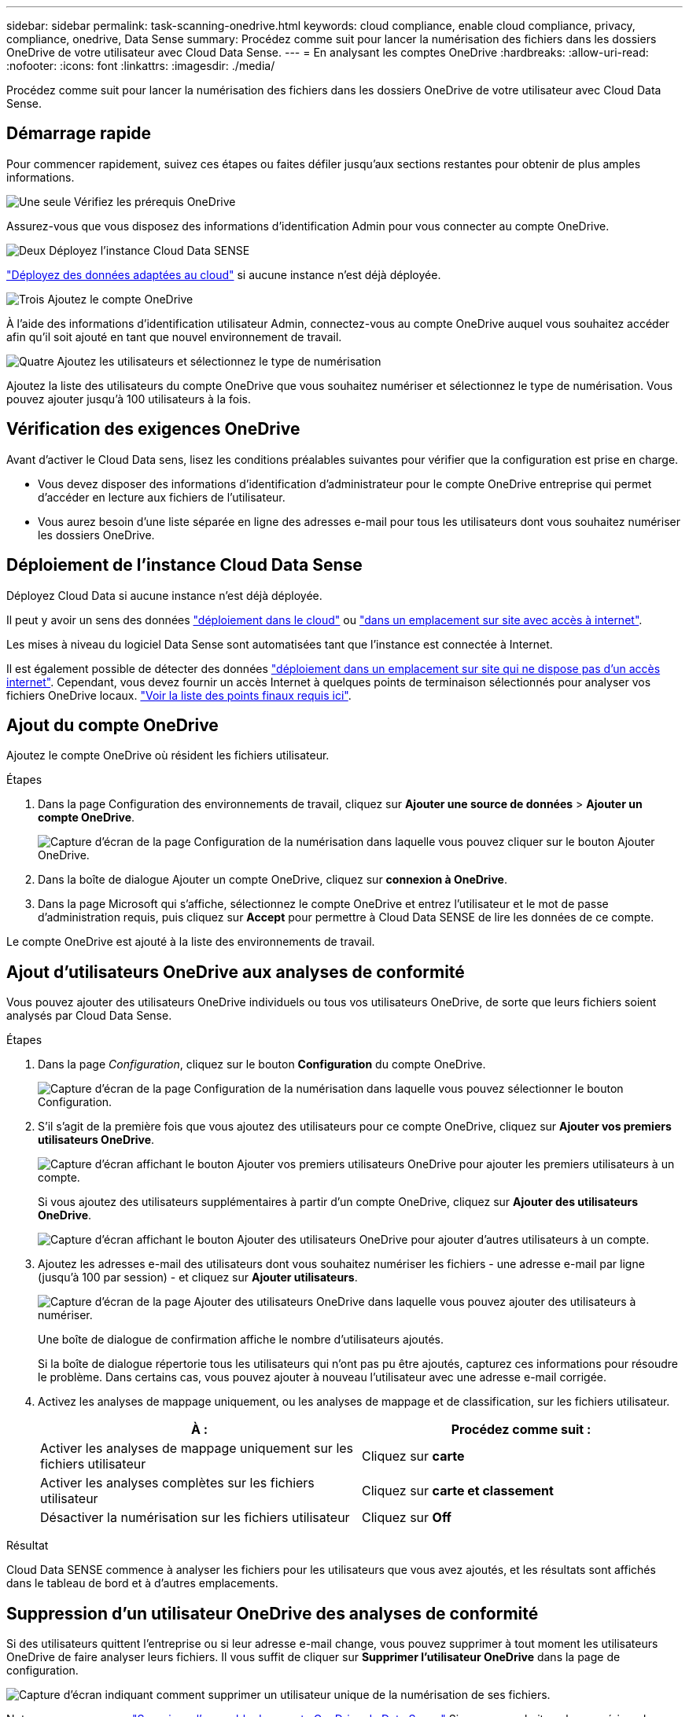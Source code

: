 ---
sidebar: sidebar 
permalink: task-scanning-onedrive.html 
keywords: cloud compliance, enable cloud compliance, privacy, compliance, onedrive, Data Sense 
summary: Procédez comme suit pour lancer la numérisation des fichiers dans les dossiers OneDrive de votre utilisateur avec Cloud Data Sense. 
---
= En analysant les comptes OneDrive
:hardbreaks:
:allow-uri-read: 
:nofooter: 
:icons: font
:linkattrs: 
:imagesdir: ./media/


[role="lead"]
Procédez comme suit pour lancer la numérisation des fichiers dans les dossiers OneDrive de votre utilisateur avec Cloud Data Sense.



== Démarrage rapide

Pour commencer rapidement, suivez ces étapes ou faites défiler jusqu'aux sections restantes pour obtenir de plus amples informations.

.image:https://raw.githubusercontent.com/NetAppDocs/common/main/media/number-1.png["Une seule"] Vérifiez les prérequis OneDrive
[role="quick-margin-para"]
Assurez-vous que vous disposez des informations d'identification Admin pour vous connecter au compte OneDrive.

.image:https://raw.githubusercontent.com/NetAppDocs/common/main/media/number-2.png["Deux"] Déployez l'instance Cloud Data SENSE
[role="quick-margin-para"]
link:task-deploy-cloud-compliance.html["Déployez des données adaptées au cloud"^] si aucune instance n'est déjà déployée.

.image:https://raw.githubusercontent.com/NetAppDocs/common/main/media/number-3.png["Trois"] Ajoutez le compte OneDrive
[role="quick-margin-para"]
À l'aide des informations d'identification utilisateur Admin, connectez-vous au compte OneDrive auquel vous souhaitez accéder afin qu'il soit ajouté en tant que nouvel environnement de travail.

.image:https://raw.githubusercontent.com/NetAppDocs/common/main/media/number-4.png["Quatre"] Ajoutez les utilisateurs et sélectionnez le type de numérisation
[role="quick-margin-para"]
Ajoutez la liste des utilisateurs du compte OneDrive que vous souhaitez numériser et sélectionnez le type de numérisation. Vous pouvez ajouter jusqu'à 100 utilisateurs à la fois.



== Vérification des exigences OneDrive

Avant d'activer le Cloud Data sens, lisez les conditions préalables suivantes pour vérifier que la configuration est prise en charge.

* Vous devez disposer des informations d'identification d'administrateur pour le compte OneDrive entreprise qui permet d'accéder en lecture aux fichiers de l'utilisateur.
* Vous aurez besoin d'une liste séparée en ligne des adresses e-mail pour tous les utilisateurs dont vous souhaitez numériser les dossiers OneDrive.




== Déploiement de l'instance Cloud Data Sense

Déployez Cloud Data si aucune instance n'est déjà déployée.

Il peut y avoir un sens des données link:task-deploy-cloud-compliance.html["déploiement dans le cloud"^] ou link:task-deploy-compliance-onprem.html["dans un emplacement sur site avec accès à internet"^].

Les mises à niveau du logiciel Data Sense sont automatisées tant que l'instance est connectée à Internet.

Il est également possible de détecter des données link:task-deploy-compliance-dark-site.html["déploiement dans un emplacement sur site qui ne dispose pas d'un accès internet"^]. Cependant, vous devez fournir un accès Internet à quelques points de terminaison sélectionnés pour analyser vos fichiers OneDrive locaux. link:task-deploy-compliance-dark-site.html#sharepoint-and-onedrive-special-requirements["Voir la liste des points finaux requis ici"].



== Ajout du compte OneDrive

Ajoutez le compte OneDrive où résident les fichiers utilisateur.

.Étapes
. Dans la page Configuration des environnements de travail, cliquez sur *Ajouter une source de données* > *Ajouter un compte OneDrive*.
+
image:screenshot_compliance_add_onedrive_button.png["Capture d'écran de la page Configuration de la numérisation dans laquelle vous pouvez cliquer sur le bouton Ajouter OneDrive."]

. Dans la boîte de dialogue Ajouter un compte OneDrive, cliquez sur *connexion à OneDrive*.
. Dans la page Microsoft qui s'affiche, sélectionnez le compte OneDrive et entrez l'utilisateur et le mot de passe d'administration requis, puis cliquez sur *Accept* pour permettre à Cloud Data SENSE de lire les données de ce compte.


Le compte OneDrive est ajouté à la liste des environnements de travail.



== Ajout d'utilisateurs OneDrive aux analyses de conformité

Vous pouvez ajouter des utilisateurs OneDrive individuels ou tous vos utilisateurs OneDrive, de sorte que leurs fichiers soient analysés par Cloud Data Sense.

.Étapes
. Dans la page _Configuration_, cliquez sur le bouton *Configuration* du compte OneDrive.
+
image:screenshot_compliance_onedrive_add_users.png["Capture d'écran de la page Configuration de la numérisation dans laquelle vous pouvez sélectionner le bouton Configuration."]

. S'il s'agit de la première fois que vous ajoutez des utilisateurs pour ce compte OneDrive, cliquez sur *Ajouter vos premiers utilisateurs OneDrive*.
+
image:screenshot_compliance_onedrive_add_initial_users.png["Capture d'écran affichant le bouton Ajouter vos premiers utilisateurs OneDrive pour ajouter les premiers utilisateurs à un compte."]

+
Si vous ajoutez des utilisateurs supplémentaires à partir d'un compte OneDrive, cliquez sur *Ajouter des utilisateurs OneDrive*.

+
image:screenshot_compliance_onedrive_add_more_users.png["Capture d'écran affichant le bouton Ajouter des utilisateurs OneDrive pour ajouter d'autres utilisateurs à un compte."]

. Ajoutez les adresses e-mail des utilisateurs dont vous souhaitez numériser les fichiers - une adresse e-mail par ligne (jusqu'à 100 par session) - et cliquez sur *Ajouter utilisateurs*.
+
image:screenshot_compliance_onedrive_add_email_addresses.png["Capture d'écran de la page Ajouter des utilisateurs OneDrive dans laquelle vous pouvez ajouter des utilisateurs à numériser."]

+
Une boîte de dialogue de confirmation affiche le nombre d'utilisateurs ajoutés.

+
Si la boîte de dialogue répertorie tous les utilisateurs qui n'ont pas pu être ajoutés, capturez ces informations pour résoudre le problème. Dans certains cas, vous pouvez ajouter à nouveau l'utilisateur avec une adresse e-mail corrigée.

. Activez les analyses de mappage uniquement, ou les analyses de mappage et de classification, sur les fichiers utilisateur.
+
[cols="45,45"]
|===
| À : | Procédez comme suit : 


| Activer les analyses de mappage uniquement sur les fichiers utilisateur | Cliquez sur *carte* 


| Activer les analyses complètes sur les fichiers utilisateur | Cliquez sur *carte et classement* 


| Désactiver la numérisation sur les fichiers utilisateur | Cliquez sur *Off* 
|===


.Résultat
Cloud Data SENSE commence à analyser les fichiers pour les utilisateurs que vous avez ajoutés, et les résultats sont affichés dans le tableau de bord et à d'autres emplacements.



== Suppression d'un utilisateur OneDrive des analyses de conformité

Si des utilisateurs quittent l'entreprise ou si leur adresse e-mail change, vous pouvez supprimer à tout moment les utilisateurs OneDrive de faire analyser leurs fichiers. Il vous suffit de cliquer sur *Supprimer l'utilisateur OneDrive* dans la page de configuration.

image:screenshot_compliance_onedrive_remove_user.png["Capture d'écran indiquant comment supprimer un utilisateur unique de la numérisation de ses fichiers."]

Notez que vous pouvez link:task-managing-compliance.html#removing-a-onedrive-sharepoint-or-google-drive-account-from-cloud-data-sense["Supprimez l'ensemble du compte OneDrive de Data Sense"] Si vous ne souhaitez plus numériser de données utilisateur à partir du compte OneDrive.
